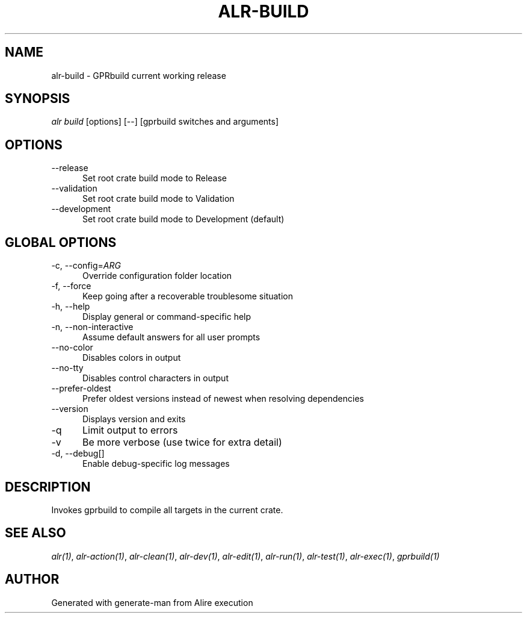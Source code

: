 .TH ALR-BUILD 1 "Aug 3, 2022" "Alire 1.2" "Alire manual"
.nh
.ad l
.SH NAME
alr-build \- GPRbuild current working release
.\"
.SH SYNOPSIS
.sp
\fIalr build\fP [options] [\-\-] [gprbuild switches and arguments]
.\"
.SH OPTIONS
.TP 5
--release
Set root crate build mode to Release
.TP 5
--validation
Set root crate build mode to Validation
.TP 5
--development
Set root crate build mode to Development (default)
.\"
.SH GLOBAL OPTIONS
.TP 5
-c, --config=\fIARG\fP
Override configuration folder location
.TP 5
-f, --force
Keep going after a recoverable troublesome situation
.TP 5
-h, --help
Display general or command-specific help
.TP 5
-n, --non-interactive
Assume default answers for all user prompts
.TP 5
--no-color
Disables colors in output
.TP 5
--no-tty
Disables control characters in output
.TP 5
--prefer-oldest
Prefer oldest versions instead of newest when resolving dependencies
.TP 5
--version
Displays version and exits
.TP 5
-q
Limit output to errors
.TP 5
-v
Be more verbose (use twice for extra detail)
.TP 5
-d, --debug[]
Enable debug-specific log messages
.\"
.SH DESCRIPTION
Invokes gprbuild to compile all targets in the current crate.
.PP

.SH SEE ALSO
\fIalr(1)\fR, \fIalr-action(1)\fR, \fIalr-clean(1)\fR, \fIalr-dev(1)\fR, \fIalr-edit(1)\fR, \fIalr-run(1)\fR, \fIalr-test(1)\fR, \fIalr-exec(1)\fR, \fIgprbuild(1)\fR
.SH AUTHOR
Generated with generate-man from Alire execution

